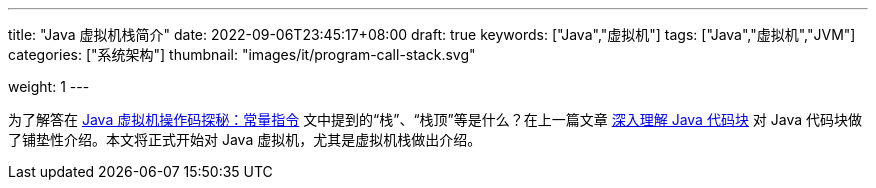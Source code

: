 ---
title: "Java 虚拟机栈简介"
date: 2022-09-06T23:45:17+08:00
draft: true
keywords: ["Java","虚拟机"]
tags: ["Java","虚拟机","JVM"]
categories: ["系统架构"]
thumbnail: "images/it/program-call-stack.svg"

weight: 1
---


为了解答在 https://www.diguage.com/post/jvm-bytecode-constant/[Java 虚拟机操作码探秘：常量指令^] 文中提到的“栈”、“栈顶”等是什么？在上一篇文章 https://www.diguage.com/post/intro-to-java-virtual-machine-stack/[深入理解 Java 代码块^] 对 Java 代码块做了铺垫性介绍。本文将正式开始对 Java 虚拟机，尤其是虚拟机栈做出介绍。

